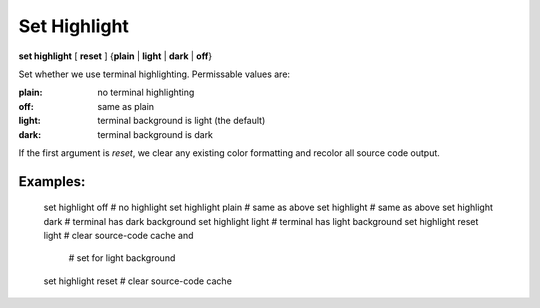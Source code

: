 .. _set_highlight:

Set Highlight
-------------

**set highlight** [ **reset** ] {**plain** | **light** | **dark** | **off**}

Set whether we use terminal highlighting. Permissable values are:

:plain:
   no terminal highlighting
:off:
   same as plain
:light:
   terminal background is light (the default)
:dark:
   terminal background is dark

If the first argument is *reset*, we clear any existing color formatting
and recolor all source code output.

Examples:
+++++++++

    set highlight off   # no highlight
    set highlight plain # same as above
    set highlight       # same as above
    set highlight dark  # terminal has dark background
    set highlight light # terminal has light background
    set highlight reset light # clear source-code cache and
                              # set for light background
    set highlight reset # clear source-code cache

.. seealso::

   :ref:`show highlight <show_highlight>`
